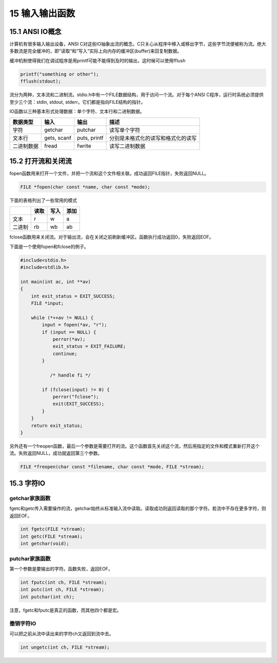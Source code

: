 15 输入输出函数
===============

15.1 ANSI IO概念
----------------

计算机有很多输入输出设备，ANSI
C对这些IO抽象出流的概念。C只关心从程序中移入或移出字节，这些字节流便被称为流。绝大多数流是完全缓冲的，即”读取“和”写入“实际上向内存的缓冲区(buffer)来回复制数据。

缓冲机制使得我们在调试程序是用printf可能不能得到及时的输出，这时候可以使用fflush

.. code:: c

   printf("something or other");
   fflush(stdout);

流分为两种，文本流和二进制流。stdio.h中有一个FILE数据结构，用于访问一个流。对于每个ANSI
C程序，运行时系统必须提供至少三个流：stdin, stdout,
stderr。它们都是指向FILE结构的指针。

IO函数以三种基本形式处理数据：单个字符、文本行和二进制数据。

========== =========== ============ ==================================
数据类型   输入        输出         描述
========== =========== ============ ==================================
字符       getchar     putchar      读写单个字符
文本行     gets, scanf puts, printf 分别是未格式化的读写和格式化的读写
二进制数据 fread       fwrite       读写二进制数据
========== =========== ============ ==================================

15.2 打开流和关闭流
-------------------

fopen函数用来打开一个文件，并把一个流和这个文件相关联。成功返回FILE指针，失败返回NULL。

.. code:: c

   FILE *fopen(char const *name, char const *mode);

下面的表格列出了一些常用的模式

====== ==== ==== ====
\      读取 写入 添加
====== ==== ==== ====
文本   r    w    a
二进制 rb   wb   ab
====== ==== ==== ====

fclose函数用来关闭流。对于输出流，会在关闭之前刷新缓冲区。函数执行成功返回0，失败返回EOF。

下面是一个使用fopen和fclose的例子。

.. code:: c

   #include<stdio.h>
   #include<stdlib.h>

   int main(int ac, int **av)
   {
       int exit_status = EXIT_SUCCESS;
       FILE *input;

       while (*++av != NULL) {
           input = fopen(*av, "r");
           if (input == NULL) {
               perror(*av);
               exit_status = EXIT_FAILURE;
               continue;
           }

              /* handle fi */

           if (fclose(input) != 0) {
               perror("fclose");
               exit(EXIT_SUCCESS);
           }
       }
       return exit_status;
   }

另外还有一个freopen函数，最后一个参数是需要打开的流。这个函数首先关闭这个流，然后用指定的文件和模式重新打开这个流。失败返回NULL，成功就返回第三个参数。

.. code:: c

   FILE *freopen(char const *filename, char const *mode, FILE *stream);

15.3 字符IO
-----------

getchar家族函数
~~~~~~~~~~~~~~~

fgetc和getc传入需要操作的流，getchar始终从标准输入流中读取。读取成功则返回读取的那个字符。若流中不存在更多字符，则返回EOF。

.. code:: c

   int fgetc(FILE *stream);
   int getc(FILE *stream);
   int getchar(void);

putchar家族函数
~~~~~~~~~~~~~~~

第一个参数是要输出的字符。函数失败，返回EOF。

.. code:: c

   int fputc(int ch, FILE *stream);
   int putc(int ch, FILE *stream);
   int putchar(int ch);

注意，fgetc和fputc是真正的函数，而其他四个都是宏。

撤销字符IO
~~~~~~~~~~

可以把之前从流中读出来的字符ch又返回到流中去。

.. code:: c

   int ungetc(int ch, FILE *stream);
